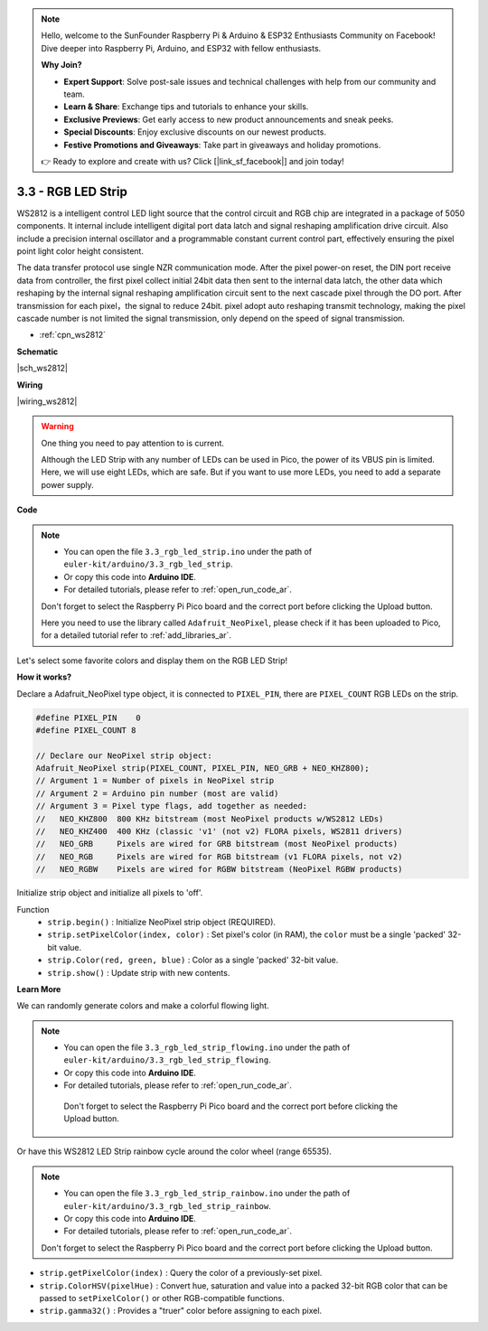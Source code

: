 .. note::

    Hello, welcome to the SunFounder Raspberry Pi & Arduino & ESP32 Enthusiasts Community on Facebook! Dive deeper into Raspberry Pi, Arduino, and ESP32 with fellow enthusiasts.

    **Why Join?**

    - **Expert Support**: Solve post-sale issues and technical challenges with help from our community and team.
    - **Learn & Share**: Exchange tips and tutorials to enhance your skills.
    - **Exclusive Previews**: Get early access to new product announcements and sneak peeks.
    - **Special Discounts**: Enjoy exclusive discounts on our newest products.
    - **Festive Promotions and Giveaways**: Take part in giveaways and holiday promotions.

    👉 Ready to explore and create with us? Click [|link_sf_facebook|] and join today!

.. _ar_neopixel:

3.3 - RGB LED Strip
======================

WS2812 is a intelligent control LED light source that the control circuit and RGB chip are integrated in a package of 5050 components. 
It internal include intelligent digital port data latch and signal reshaping amplification drive circuit. 
Also include a precision internal oscillator and a programmable constant current control part, 
effectively ensuring the pixel point light color height consistent.

The data transfer protocol use single NZR communication mode. 
After the pixel power-on reset, the DIN port receive data from controller, the first pixel collect initial 24bit data then sent to the internal data latch, the other data which reshaping by the internal signal reshaping amplification circuit sent to the next cascade pixel through the DO port. After transmission for each pixel，the signal to reduce 24bit. 
pixel adopt auto reshaping transmit technology, making the pixel cascade number is not limited the signal transmission, only depend on the speed of signal transmission.


* :ref:`cpn_ws2812`

**Schematic**

|sch_ws2812|

**Wiring**

|wiring_ws2812|

.. 1. Connect the +5V of the LED Strip to the VBUS of the Pico.
.. #. Connect the GND of the LED Strip to the GND of the Pico.
.. #. Connect the DIN of the LED Strip to the GP0 of Pico.

.. warning::
    One thing you need to pay attention to is current.

    Although the LED Strip with any number of LEDs can be used in Pico, the power of its VBUS pin is limited.
    Here, we will use eight LEDs, which are safe.
    But if you want to use more LEDs, you need to add a separate power supply.
    

**Code**

.. note::

    * You can open the file ``3.3_rgb_led_strip.ino`` under the path of ``euler-kit/arduino/3.3_rgb_led_strip``. 
    * Or copy this code into **Arduino IDE**.
    * For detailed tutorials, please refer to :ref:`open_run_code_ar`.
    
    Don't forget to select the Raspberry Pi Pico board and the correct port before clicking the Upload button.

    Here you need to use the library called ``Adafruit_NeoPixel``, please check if it has been uploaded to Pico, for a detailed tutorial refer to :ref:`add_libraries_ar`.


.. raw:: html
    
    <iframe src=https://create.arduino.cc/editor/sunfounder01/efe5d60f-ea0f-4446-bc5b-30c76197fedf/preview?embed style="height:510px;width:100%;margin:10px 0" frameborder=0></iframe>


Let's select some favorite colors and display them on the RGB LED Strip!

**How it works?**

Declare a Adafruit_NeoPixel type object,  it is connected to ``PIXEL_PIN``, 
there are ``PIXEL_COUNT`` RGB LEDs on the strip.

.. code-block:: arduino

    #define PIXEL_PIN    0
    #define PIXEL_COUNT 8

    // Declare our NeoPixel strip object:
    Adafruit_NeoPixel strip(PIXEL_COUNT, PIXEL_PIN, NEO_GRB + NEO_KHZ800);
    // Argument 1 = Number of pixels in NeoPixel strip
    // Argument 2 = Arduino pin number (most are valid)
    // Argument 3 = Pixel type flags, add together as needed:
    //   NEO_KHZ800  800 KHz bitstream (most NeoPixel products w/WS2812 LEDs)
    //   NEO_KHZ400  400 KHz (classic 'v1' (not v2) FLORA pixels, WS2811 drivers)
    //   NEO_GRB     Pixels are wired for GRB bitstream (most NeoPixel products)
    //   NEO_RGB     Pixels are wired for RGB bitstream (v1 FLORA pixels, not v2)
    //   NEO_RGBW    Pixels are wired for RGBW bitstream (NeoPixel RGBW products)

Initialize strip object and initialize all pixels to 'off'.

Function
    * ``strip.begin()`` : Initialize NeoPixel strip object (REQUIRED).
    * ``strip.setPixelColor(index, color)`` : Set pixel's color (in RAM), the ``color`` must be a single 'packed' 32-bit value.
    * ``strip.Color(red, green, blue)`` : Color as a single 'packed' 32-bit value.
    * ``strip.show()`` : Update strip with new contents.
  
**Learn More**

We can randomly generate colors and make a colorful flowing light.

.. note::

   * You can open the file ``3.3_rgb_led_strip_flowing.ino`` under the path of ``euler-kit/arduino/3.3_rgb_led_strip_flowing``. 
   * Or copy this code into **Arduino IDE**.
   * For detailed tutorials, please refer to :ref:`open_run_code_ar`.
   
    Don't forget to select the Raspberry Pi Pico board and the correct port before clicking the Upload button.
    

.. raw:: html
    
    <iframe src=https://create.arduino.cc/editor/sunfounder01/a3d7c520-b4f8-4445-9454-5fe7d2a24fd9/preview?embed style="height:510px;width:100%;margin:10px 0" frameborder=0></iframe>


Or have this WS2812 LED Strip rainbow cycle around the color wheel (range 65535).

.. note::

   * You can open the file ``3.3_rgb_led_strip_rainbow.ino`` under the path of ``euler-kit/arduino/3.3_rgb_led_strip_rainbow``. 
   * Or copy this code into **Arduino IDE**.
   * For detailed tutorials, please refer to :ref:`open_run_code_ar`.
   
   Don't forget to select the Raspberry Pi Pico board and the correct port before clicking the Upload button.
    

.. raw:: html
    
    <iframe src=https://create.arduino.cc/editor/sunfounder01/47d84804-3560-48fa-86df-49f8e2f6ad63/preview?embed style="height:510px;width:100%;margin:10px 0" frameborder=0></iframe>   


* ``strip.getPixelColor(index)`` : Query the color of a previously-set pixel.
* ``strip.ColorHSV(pixelHue)`` : Convert hue, saturation and value into a packed 32-bit RGB color that can be passed to ``setPixelColor()`` or other RGB-compatible functions.
* ``strip.gamma32()`` : Provides a "truer" color before assigning to each pixel.





